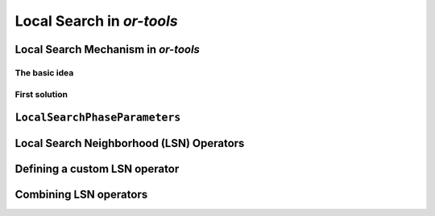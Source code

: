 ..  _local_search_or_tools:

Local Search in *or-tools*
------------------------------------

..  only:: draft

    We will use a fictive example throughout this section so
    we can solely focus on the basic ingredients provided by the or-tools 
    library to do the local search.
    Our fictive example concists in minimizing the sum of :math:`n` ``IntVar``\s
    :math:`\{x_0, \ldots, x_{n - 1}\}` each with domain :math:`[0, n - 1]`.
    We add the fictive constraint :math:`x_0 \geqslant 1` (and thus ask for :math:`n \geqslant 2`).
    
    We provide two real yet simple examples in the next section.

..  _local_search_mechanism:

Local Search Mechanism in *or-tools*
^^^^^^^^^^^^^^^^^^^^^^^^^^^^^^^^^^^^^^^

The basic idea
"""""""""""""""

..  only:: draft

    The next Figure illustrates the basic mechanism of Local Search in or-tools.
        
    ..  only:: html 
    
        .. image:: images/lns_mechanism.*
            :width: 500pt
            :align: center

    ..  only:: latex
    
        .. image:: images/lns_mechanism.*
            :width: 400pt
            :align: center

    We start with an initial feasible solution. The ``MakeOneNeighbor()`` callback method 
    from the Local Search Operator (or from the Local Search Operator\ **s** if there are more than one)
    constructs one by one neighboring solutions. These solutions are checked by the CP solver. The best solution
    is chosen and the process is repeated starting with this new improved solution. The whole process stops
    whenever a stopping criterion is reached or the CP solver cannot improve anymore the current best solution.
    
First solution
"""""""""""""""

..  only:: draft

    To start the local search, we need a first *feasible* solution. You can either give a starting 
    solution or you can ask the CP solver to find one for you. Corresponding to these two options,
    there are two factories methods:

    ..  code-block:: c++
    
        DecisionBuilder* Solver::MakeLocalSearchPhase(Assignment* assignment,
                                      LocalSearchPhaseParameters* parameters)
        
        DecisionBuilder* Solver::MakeLocalSearchPhase(
                                      const std::vector<IntVar*>& vars,
                                      DecisionBuilder* first_solution,
                                      LocalSearchPhaseParameters* parameters)
    
    In file :file:`simple_lns1.cc`, we use a :program:`gflags` flag ``FLAG_initial_phase``
    to switch between these two possibilities.
    
``LocalSearchPhaseParameters``
^^^^^^^^^^^^^^^^^^^^^^^^^^^^^^^

..  only:: draft

    TO DO

Local Search Neighborhood (LSN) Operators
^^^^^^^^^^^^^^^^^^^^^^^^^^^^^^^^^^^^^^^^^^^^

..  only:: draft

    The base class for all local search operators is ``LocalSearchOperator``.
    The behaviour of this class is similar to the one of an iterator. 
    The operator is synchronized with a feasible solution (an ``Assignment`` that gives the
    current values of the variables). This is done in the ``Start()`` method.
    Then one can iterate over the neighbors using the ``MakeNextNeighbor()`` method.
    Only the modified part of the solution (an ``Assignment`` called ``delta``) is broadcast. You need also
    to define a second ``Assignment`` representing the changes to the 
    last solution defined by the neighborhood operator (an ``Assignment`` called ``deltadelta``).
    
    The or-tools takes care of these *delta* and other hassles for the most common cases. The next Figure shows the 
    LSN Operators hierarchy.
    
    ..  only:: html 
    
        .. image:: images/lns_hierarchy.*
            :width: 400pt
            :align: center

    ..  only:: latex
    
        .. image:: images/lns_hierarchy.*
            :width: 300pt
            :align: center
    
    The ``PathOperator`` class is itself the base class of several other path specialized 
    LSN Operators. We will review them in section XXX.
    
    ``IntVarLocalSearchOperator`` is a specialization of ``LocalSearchOperator`` built for an array of ``IntVar``\s while
    ``SequenceVarLocalSearchOperator`` is a specialization of ``LocalSearchOperator`` built for an array of ``SequenceVar``\s.
    
Defining a custom LSN operator 
^^^^^^^^^^^^^^^^^^^^^^^^^^^^^^^

..  only:: draft
    
    We will construct an LSN Operator for an array of ``IntVar``\s but the API for an array of ``SequenceVar``\s is similar.
    
    There are two methods to overwrite:
    
      * ``OnStart()``: this ``private`` method is called each time the operator is synced with a new feasible solution;
      
      * ``MakeOneNeighbor()``: this ``protected`` method creates a new feasible solution. As long as there are new solutions to construct 
        it returns ``true``, ``false`` otherwise.

    Some helper methods are provided:
    
      * ``int64 Value(int64 index)``: returns the value in the current assignment of the variable of given index;
      
      * ``int64 OldValue(int64 index)``: returns the value in the last assignment of the variable of given index;
      
      * ``SetValue(int64 i, int64 value)``: sets the value of the ``i`` :superscript:`th` to ``value`` in the current assignment
          and allows to construct a new feasible solution;
      
      * ``Size()``: returns the size of the array of ``IntVar``\s;
      
      * ``IntVar* Var(int64 index)``: returns the variable of given index.
      



Combining LSN operators 
^^^^^^^^^^^^^^^^^^^^^^^^

..  raw:: html
    
    <br><br><br><br><br>


